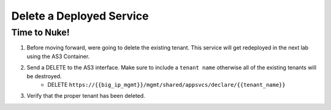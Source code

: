Delete a Deployed Service
=========================


Time to Nuke!
-------------

#. Before moving forward, were going to delete the existing tenant.  This service will get redeployed in the next lab using the AS3 Container.

#. Send a DELETE to the AS3 interface.  Make sure to include a ``tenant name`` otherwise all of the existing tenants will be destroyed.
    * DELETE ``https://{{big_ip_mgmt}}/mgmt/shared/appsvcs/declare/{{tenant_name}}``

#. Verify that the proper tenant has been deleted.
